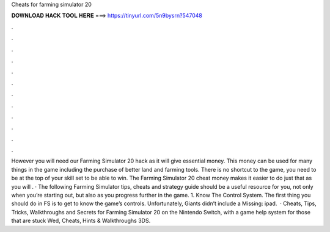 Cheats for farming simulator 20

𝐃𝐎𝐖𝐍𝐋𝐎𝐀𝐃 𝐇𝐀𝐂𝐊 𝐓𝐎𝐎𝐋 𝐇𝐄𝐑𝐄 ===> https://tinyurl.com/5n9bysrn?547048

.

.

.

.

.

.

.

.

.

.

.

.

However you will need our Farming Simulator 20 hack as it will give essential money. This money can be used for many things in the game including the purchase of better land and farming tools. There is no shortcut to the game, you need to be at the top of your skill set to be able to win. The Farming Simulator 20 cheat money makes it easier to do just that as you will . · The following Farming Simulator tips, cheats and strategy guide should be a useful resource for you, not only when you’re starting out, but also as you progress further in the game. 1. Know The Control System. The first thing you should do in FS is to get to know the game’s controls. Unfortunately, Giants didn’t include a Missing: ipad.  · Cheats, Tips, Tricks, Walkthroughs and Secrets for Farming Simulator 20 on the Nintendo Switch, with a game help system for those that are stuck Wed, Cheats, Hints & Walkthroughs 3DS.